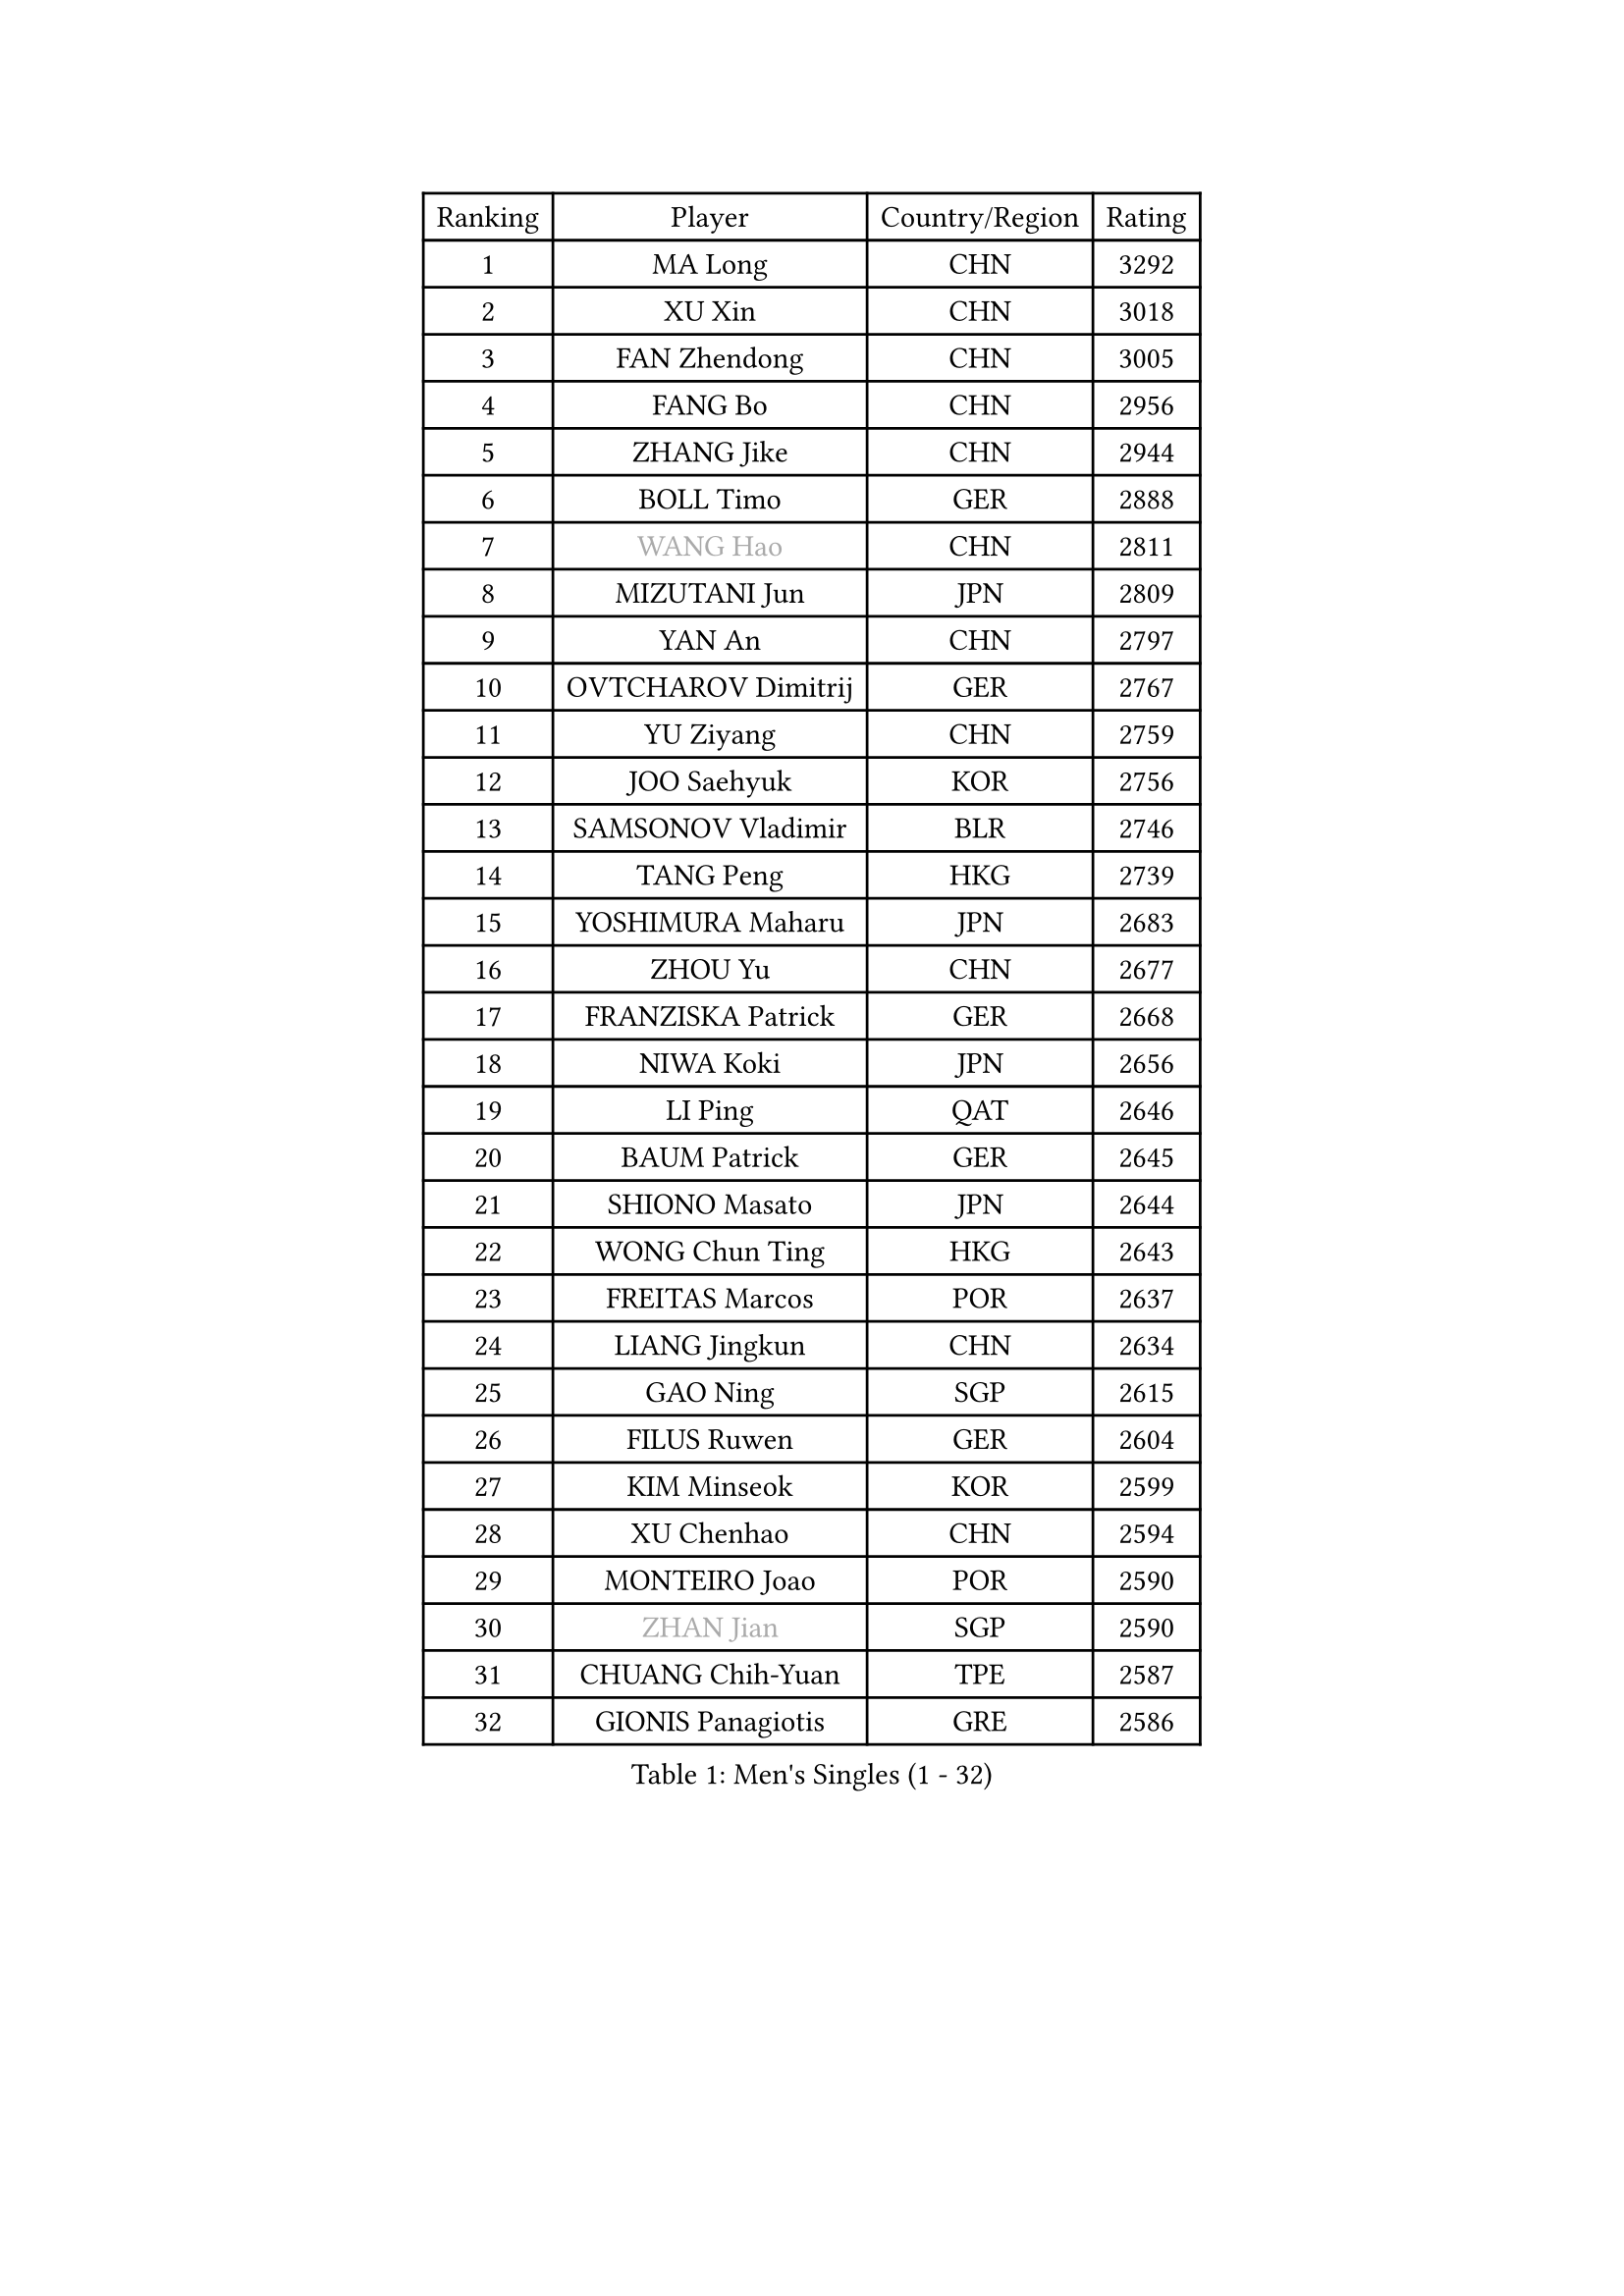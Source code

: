 
#set text(font: ("Courier New", "NSimSun"))
#figure(
  caption: "Men's Singles (1 - 32)",
    table(
      columns: 4,
      [Ranking], [Player], [Country/Region], [Rating],
      [1], [MA Long], [CHN], [3292],
      [2], [XU Xin], [CHN], [3018],
      [3], [FAN Zhendong], [CHN], [3005],
      [4], [FANG Bo], [CHN], [2956],
      [5], [ZHANG Jike], [CHN], [2944],
      [6], [BOLL Timo], [GER], [2888],
      [7], [#text(gray, "WANG Hao")], [CHN], [2811],
      [8], [MIZUTANI Jun], [JPN], [2809],
      [9], [YAN An], [CHN], [2797],
      [10], [OVTCHAROV Dimitrij], [GER], [2767],
      [11], [YU Ziyang], [CHN], [2759],
      [12], [JOO Saehyuk], [KOR], [2756],
      [13], [SAMSONOV Vladimir], [BLR], [2746],
      [14], [TANG Peng], [HKG], [2739],
      [15], [YOSHIMURA Maharu], [JPN], [2683],
      [16], [ZHOU Yu], [CHN], [2677],
      [17], [FRANZISKA Patrick], [GER], [2668],
      [18], [NIWA Koki], [JPN], [2656],
      [19], [LI Ping], [QAT], [2646],
      [20], [BAUM Patrick], [GER], [2645],
      [21], [SHIONO Masato], [JPN], [2644],
      [22], [WONG Chun Ting], [HKG], [2643],
      [23], [FREITAS Marcos], [POR], [2637],
      [24], [LIANG Jingkun], [CHN], [2634],
      [25], [GAO Ning], [SGP], [2615],
      [26], [FILUS Ruwen], [GER], [2604],
      [27], [KIM Minseok], [KOR], [2599],
      [28], [XU Chenhao], [CHN], [2594],
      [29], [MONTEIRO Joao], [POR], [2590],
      [30], [#text(gray, "ZHAN Jian")], [SGP], [2590],
      [31], [CHUANG Chih-Yuan], [TPE], [2587],
      [32], [GIONIS Panagiotis], [GRE], [2586],
    )
  )#pagebreak()

#set text(font: ("Courier New", "NSimSun"))
#figure(
  caption: "Men's Singles (33 - 64)",
    table(
      columns: 4,
      [Ranking], [Player], [Country/Region], [Rating],
      [33], [LEE Jungwoo], [KOR], [2580],
      [34], [LEE Sang Su], [KOR], [2577],
      [35], [YOSHIDA Kaii], [JPN], [2566],
      [36], [KOU Lei], [UKR], [2564],
      [37], [JEOUNG Youngsik], [KOR], [2561],
      [38], [WANG Yang], [SVK], [2548],
      [39], [FEGERL Stefan], [AUT], [2541],
      [40], [LIN Gaoyuan], [CHN], [2532],
      [41], [OSHIMA Yuya], [JPN], [2532],
      [42], [MATSUDAIRA Kenta], [JPN], [2532],
      [43], [CHEN Weixing], [AUT], [2522],
      [44], [PITCHFORD Liam], [ENG], [2522],
      [45], [ZHOU Kai], [CHN], [2520],
      [46], [LIU Yi], [CHN], [2511],
      [47], [MORIZONO Masataka], [JPN], [2511],
      [48], [KIM Donghyun], [KOR], [2511],
      [49], [ASSAR Omar], [EGY], [2509],
      [50], [MACHI Asuka], [JPN], [2501],
      [51], [ACHANTA Sharath Kamal], [IND], [2495],
      [52], [GARDOS Robert], [AUT], [2486],
      [53], [APOLONIA Tiago], [POR], [2480],
      [54], [JEONG Sangeun], [KOR], [2477],
      [55], [OIKAWA Mizuki], [JPN], [2473],
      [56], [YOSHIDA Masaki], [JPN], [2473],
      [57], [LI Hu], [SGP], [2466],
      [58], [SHIBAEV Alexander], [RUS], [2463],
      [59], [HE Zhiwen], [ESP], [2462],
      [60], [STEGER Bastian], [GER], [2460],
      [61], [GACINA Andrej], [CRO], [2460],
      [62], [JIANG Tianyi], [HKG], [2459],
      [63], [LYU Xiang], [CHN], [2459],
      [64], [HOU Yingchao], [CHN], [2459],
    )
  )#pagebreak()

#set text(font: ("Courier New", "NSimSun"))
#figure(
  caption: "Men's Singles (65 - 96)",
    table(
      columns: 4,
      [Ranking], [Player], [Country/Region], [Rating],
      [65], [ZHOU Qihao], [CHN], [2459],
      [66], [PERSSON Jon], [SWE], [2454],
      [67], [WANG Eugene], [CAN], [2451],
      [68], [ELOI Damien], [FRA], [2450],
      [69], [CHEN Feng], [SGP], [2450],
      [70], [WANG Zengyi], [POL], [2448],
      [71], [ALAMIYAN Noshad], [IRI], [2448],
      [72], [GERALDO Joao], [POR], [2445],
      [73], [KARLSSON Kristian], [SWE], [2444],
      [74], [LIU Dingshuo], [CHN], [2444],
      [75], [TSUBOI Gustavo], [BRA], [2444],
      [76], [HABESOHN Daniel], [AUT], [2435],
      [77], [CHO Seungmin], [KOR], [2434],
      [78], [SHANG Kun], [CHN], [2433],
      [79], [HO Kwan Kit], [HKG], [2431],
      [80], [CALDERANO Hugo], [BRA], [2427],
      [81], [GAUZY Simon], [FRA], [2427],
      [82], [KIM Minhyeok], [KOR], [2422],
      [83], [XUE Fei], [CHN], [2420],
      [84], [WU Zhikang], [SGP], [2419],
      [85], [JANG Woojin], [KOR], [2417],
      [86], [JIN Takuya], [JPN], [2417],
      [87], [DRINKHALL Paul], [ENG], [2416],
      [88], [SKACHKOV Kirill], [RUS], [2416],
      [89], [OUAICHE Stephane], [ALG], [2415],
      [90], [PATTANTYUS Adam], [HUN], [2413],
      [91], [OH Sangeun], [KOR], [2411],
      [92], [DYJAS Jakub], [POL], [2411],
      [93], [OYA Hidetoshi], [JPN], [2410],
      [94], [UEDA Jin], [JPN], [2406],
      [95], [GORAK Daniel], [POL], [2402],
      [96], [KANG Dongsoo], [KOR], [2401],
    )
  )#pagebreak()

#set text(font: ("Courier New", "NSimSun"))
#figure(
  caption: "Men's Singles (97 - 128)",
    table(
      columns: 4,
      [Ranking], [Player], [Country/Region], [Rating],
      [97], [SEO Hyundeok], [KOR], [2398],
      [98], [TOKIC Bojan], [SLO], [2397],
      [99], [GROTH Jonathan], [DEN], [2397],
      [100], [#text(gray, "KIM Nam Chol")], [PRK], [2396],
      [101], [ARUNA Quadri], [NGR], [2395],
      [102], [MENGEL Steffen], [GER], [2393],
      [103], [TAN Ruiwu], [CRO], [2392],
      [104], [CHEN Chien-An], [TPE], [2391],
      [105], [FLORE Tristan], [FRA], [2390],
      [106], [VLASOV Grigory], [RUS], [2389],
      [107], [SCHLAGER Werner], [AUT], [2387],
      [108], [HUANG Sheng-Sheng], [TPE], [2381],
      [109], [OLAH Benedek], [FIN], [2381],
      [110], [LIM Jonghoon], [KOR], [2380],
      [111], [#text(gray, "TOSIC Roko")], [CRO], [2379],
      [112], [HENZELL William], [AUS], [2379],
      [113], [BOBOCICA Mihai], [ITA], [2378],
      [114], [PROKOPCOV Dmitrij], [CZE], [2378],
      [115], [KOSOWSKI Jakub], [POL], [2377],
      [116], [MATSUDAIRA Kenji], [JPN], [2376],
      [117], [ALAMIAN Nima], [IRI], [2375],
      [118], [WALTHER Ricardo], [GER], [2375],
      [119], [#text(gray, "PERSSON Jorgen")], [SWE], [2372],
      [120], [PAIKOV Mikhail], [RUS], [2372],
      [121], [CHAN Kazuhiro], [JPN], [2370],
      [122], [CHIANG Hung-Chieh], [TPE], [2370],
      [123], [MURAMATSU Yuto], [JPN], [2370],
      [124], [CHOE Il], [PRK], [2370],
      [125], [RYUZAKI Tonin], [JPN], [2368],
      [126], [NOROOZI Afshin], [IRI], [2368],
      [127], [KONECNY Tomas], [CZE], [2368],
      [128], [LEBESSON Emmanuel], [FRA], [2366],
    )
  )